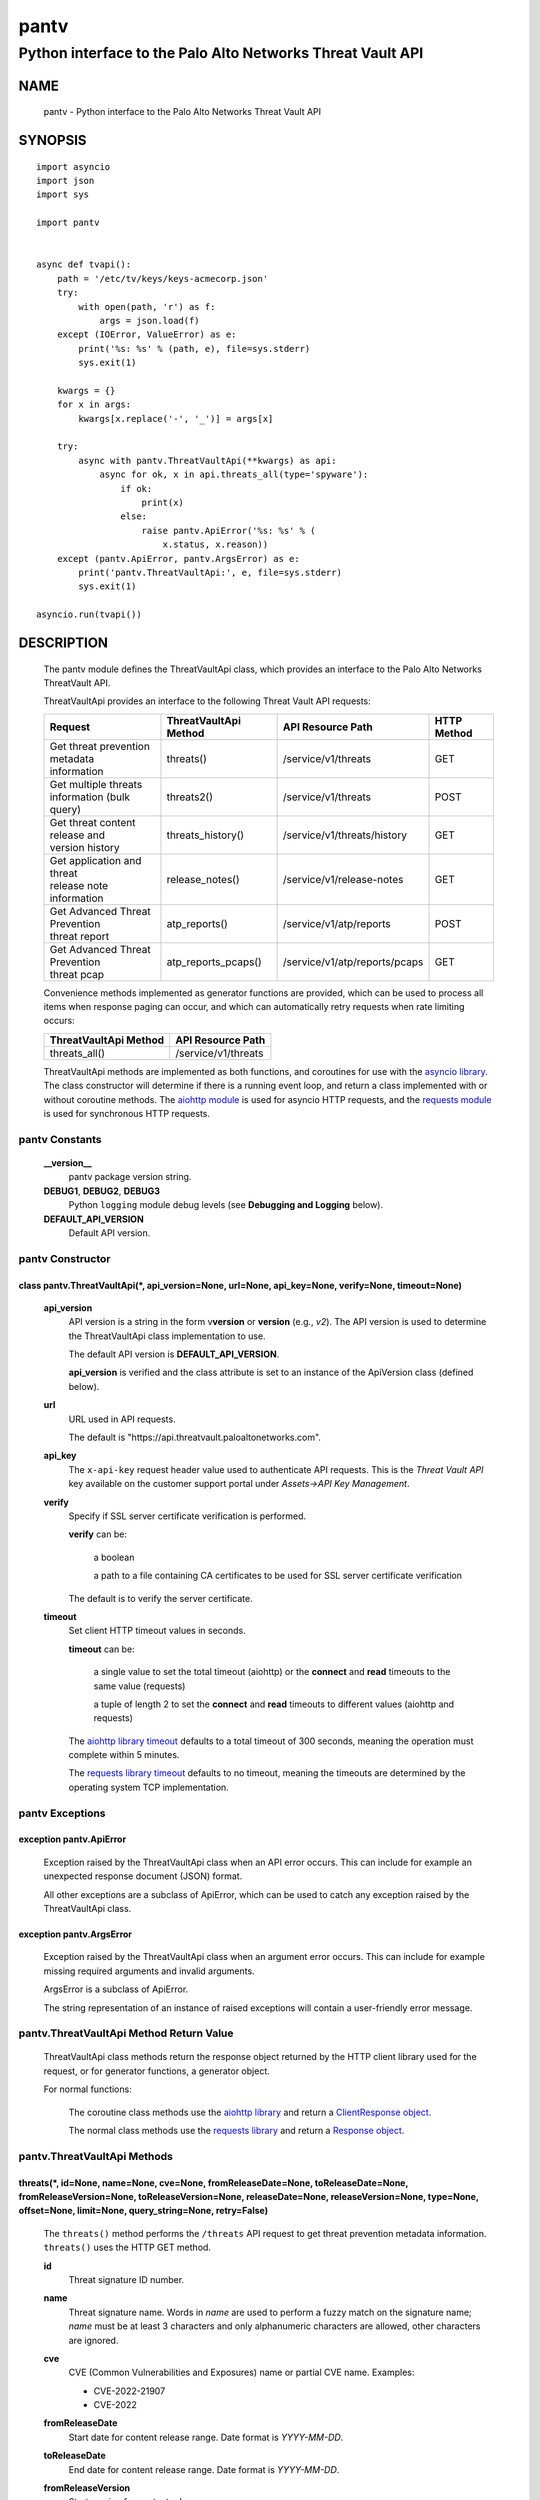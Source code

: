 ..
 Copyright (c) 2022 Palo Alto Networks, Inc.

 Permission to use, copy, modify, and distribute this software for any
 purpose with or without fee is hereby granted, provided that the above
 copyright notice and this permission notice appear in all copies.

 THE SOFTWARE IS PROVIDED "AS IS" AND THE AUTHOR DISCLAIMS ALL WARRANTIES
 WITH REGARD TO THIS SOFTWARE INCLUDING ALL IMPLIED WARRANTIES OF
 MERCHANTABILITY AND FITNESS. IN NO EVENT SHALL THE AUTHOR BE LIABLE FOR
 ANY SPECIAL, DIRECT, INDIRECT, OR CONSEQUENTIAL DAMAGES OR ANY DAMAGES
 WHATSOEVER RESULTING FROM LOSS OF USE, DATA OR PROFITS, WHETHER IN AN
 ACTION OF CONTRACT, NEGLIGENCE OR OTHER TORTIOUS ACTION, ARISING OUT OF
 OR IN CONNECTION WITH THE USE OR PERFORMANCE OF THIS SOFTWARE.

=====
pantv
=====

-----------------------------------------------------------
Python interface to the Palo Alto Networks Threat Vault API
-----------------------------------------------------------

NAME
====

 pantv - Python interface to the Palo Alto Networks Threat Vault
 API

SYNOPSIS
========
::

 import asyncio
 import json
 import sys
 
 import pantv


 async def tvapi():
     path = '/etc/tv/keys/keys-acmecorp.json'
     try:
         with open(path, 'r') as f:
             args = json.load(f)
     except (IOError, ValueError) as e:
         print('%s: %s' % (path, e), file=sys.stderr)
         sys.exit(1)

     kwargs = {}
     for x in args:
         kwargs[x.replace('-', '_')] = args[x]

     try:
         async with pantv.ThreatVaultApi(**kwargs) as api:
             async for ok, x in api.threats_all(type='spyware'):
                 if ok:
                     print(x)
                 else:
                     raise pantv.ApiError('%s: %s' % (
                         x.status, x.reason))
     except (pantv.ApiError, pantv.ArgsError) as e:
         print('pantv.ThreatVaultApi:', e, file=sys.stderr)
         sys.exit(1)

 asyncio.run(tvapi())

DESCRIPTION
===========

 The pantv module defines the ThreatVaultApi class, which provides an
 interface to the Palo Alto Networks ThreatVault API.

 ThreatVaultApi provides an interface to the following Threat Vault
 API requests:

 +-----------------------------------+-----------------------+-------------------------------+-------------+
 | Request                           | ThreatVaultApi Method | API Resource Path             | HTTP Method |
 +===================================+=======================+===============================+=============+
 | | Get threat prevention metadata  | threats()             | /service/v1/threats           | GET         |
 | | information                     |                       |                               |             |
 +-----------------------------------+-----------------------+-------------------------------+-------------+
 | | Get multiple threats            | threats2()            | /service/v1/threats           | POST        |
 | | information (bulk query)        |                       |                               |             |
 +-----------------------------------+-----------------------+-------------------------------+-------------+
 | | Get threat content release and  | threats_history()     | /service/v1/threats/history   | GET         |
 | | version history                 |                       |                               |             |
 +-----------------------------------+-----------------------+-------------------------------+-------------+
 | | Get application and threat      | release_notes()       | /service/v1/release-notes     | GET         |
 | | release note information        |                       |                               |             |
 +-----------------------------------+-----------------------+-------------------------------+-------------+
 | | Get Advanced Threat Prevention  | atp_reports()         | /service/v1/atp/reports       | POST        |
 | | threat report                   |                       |                               |             |
 +-----------------------------------+-----------------------+-------------------------------+-------------+
 | | Get Advanced Threat Prevention  | atp_reports_pcaps()   | /service/v1/atp/reports/pcaps | GET         |
 | | threat pcap                     |                       |                               |             |
 +-----------------------------------+-----------------------+-------------------------------+-------------+

 Convenience methods implemented as generator functions are provided,
 which can be used to process all items when response paging can
 occur, and which can automatically retry requests when rate limiting
 occurs:

 =========================   ===================
 ThreatVaultApi Method       API Resource Path
 =========================   ===================
 threats_all()               /service/v1/threats
 =========================   ===================

 ThreatVaultApi methods are implemented as both functions, and
 coroutines for use with the
 `asyncio library <https://docs.python.org/3/library/asyncio.html>`_.
 The class constructor will determine if there is a running
 event loop, and return a class implemented with or without coroutine
 methods.  The
 `aiohttp module <https://docs.aiohttp.org/>`_
 is used for asyncio HTTP requests, and the
 `requests module <https://docs.python-requests.org>`_
 is used for synchronous HTTP requests.

pantv Constants
---------------

 **__version__**
  pantv package version string.

 **DEBUG1**, **DEBUG2**, **DEBUG3**
  Python ``logging`` module debug levels (see **Debugging and
  Logging** below).

 **DEFAULT_API_VERSION**
  Default API version.


pantv Constructor
-----------------

class pantv.ThreatVaultApi(\*, api_version=None, url=None, api_key=None, verify=None, timeout=None)
~~~~~~~~~~~~~~~~~~~~~~~~~~~~~~~~~~~~~~~~~~~~~~~~~~~~~~~~~~~~~~~~~~~~~~~~~~~~~~~~~~~~~~~~~~~~~~~~~~~

 **api_version**
  API version is a string in the form v\ **version** or
  **version** (e.g., *v2*).  The API version is used to determine
  the ThreatVaultApi class implementation to use.

  The default API version is **DEFAULT_API_VERSION**.

  **api_version** is verified and the class attribute is set to an
  instance of the ApiVersion class (defined below).

 **url**
  URL used in API requests.

  The default is "\https://api.threatvault.paloaltonetworks.com".

 **api_key**
  The ``x-api-key`` request header value used to authenticate API
  requests.  This is the *Threat Vault API* key available on the
  customer support portal under *Assets->API Key Management*.

 **verify**
  Specify if SSL server certificate verification is performed.

  **verify** can be:

   a boolean

   a path to a file containing CA certificates to be used for SSL
   server certificate verification

  The default is to verify the server certificate.

 **timeout**
  Set client HTTP timeout values in seconds.

  **timeout** can be:

   a single value to set the total timeout (aiohttp) or the
   **connect** and **read** timeouts to the same value (requests)

   a tuple of length 2 to set the **connect** and **read** timeouts to
   different values (aiohttp and requests)

  The
  `aiohttp library timeout <https://docs.aiohttp.org/en/stable/client_quickstart.html#timeouts>`_
  defaults to a total timeout of 300 seconds, meaning the operation
  must complete within 5 minutes.

  The
  `requests library timeout <https://docs.python-requests.org/en/latest/user/advanced/#timeouts>`_
  defaults to no timeout, meaning the timeouts are determined by the
  operating system TCP implementation.

pantv Exceptions
----------------

exception pantv.ApiError
~~~~~~~~~~~~~~~~~~~~~~~~

 Exception raised by the ThreatVaultApi class when an API error
 occurs.  This can include for example an unexpected response document
 (JSON) format.

 All other exceptions are a subclass of ApiError, which can be
 used to catch any exception raised by the ThreatVaultApi class.

exception pantv.ArgsError
~~~~~~~~~~~~~~~~~~~~~~~~~

 Exception raised by the ThreatVaultApi class when an argument error
 occurs.  This can include for example missing required arguments and
 invalid arguments.

 ArgsError is a subclass of ApiError.

 The string representation of an instance of raised exceptions will
 contain a user-friendly error message.

pantv.ThreatVaultApi Method Return Value
----------------------------------------

 ThreatVaultApi class methods return the response object returned by
 the HTTP client library used for the request, or for generator
 functions, a generator object.

 For normal functions:

  The coroutine class methods use the
  `aiohttp library <https://docs.aiohttp.org/>`_
  and return a
  `ClientResponse object <https://docs.aiohttp.org/en/stable/client_reference.html#aiohttp.ClientResponse>`_.

  The normal class methods use the
  `requests library <https://docs.python-requests.org/>`_
  and return a
  `Response object <https://docs.python-requests.org/en/latest/api/#requests.Response>`_.

pantv.ThreatVaultApi Methods
----------------------------

threats(\*, id=None, name=None, cve=None, fromReleaseDate=None, toReleaseDate=None, fromReleaseVersion=None, toReleaseVersion=None, releaseDate=None, releaseVersion=None,  type=None, offset=None, limit=None, query_string=None, retry=False)
~~~~~~~~~~~~~~~~~~~~~~~~~~~~~~~~~~~~~~~~~~~~~~~~~~~~~~~~~~~~~~~~~~~~~~~~~~~~~~~~~~~~~~~~~~~~~~~~~~~~~~~~~~~~~~~~~~~~~~~~~~~~~~~~~~~~~~~~~~~~~~~~~~~~~~~~~~~~~~~~~~~~~~~~~~~~~~~~~~~~~~~~~~~~~~~~~~~~~~~~~~~~~~~~~~~~~~~~~~~~~~~~~~~~~~~~~~~~~~~

 The ``threats()`` method performs the ``/threats`` API request to get
 threat prevention metadata information.  ``threats()`` uses the HTTP
 GET method.

 **id**
  Threat signature ID number.

 **name**
  Threat signature name.  Words in *name* are used to perform a fuzzy
  match on the signature name; *name* must be at least 3 characters
  and only alphanumeric characters are allowed, other characters are
  ignored.

 **cve**
  CVE (Common Vulnerabilities and Exposures) name or partial CVE
  name.  Examples:

  - CVE-2022-21907
  - CVE-2022

 **fromReleaseDate**
  Start date for content release range.  Date format is *YYYY-MM-DD*.

 **toReleaseDate**
  End date for content release range.  Date format is *YYYY-MM-DD*.

 **fromReleaseVersion**
  Start version for content release range.

 **toReleaseVersion**
  End version for content release range.

 **releaseDate**
  Content release date.  Date format is *YYYY-MM-DD*.

 **releaseVersion**
  Content release version.

 **type**
  Signature type:

   **ips** - IPS signature metadata

   **fileformat** - file-format signature metadata

   **spyware** - anti-spyware signature metadata

   **vulnerability** - vulnerability protection signature metadata

 **offset**
  Numeric offset used for response paging.  The default offset is 0.

 **limit**
  Numeric number of items to return in a response.  The default
  limit is 10,000 and the maximum is 10,000.

 **query_string**
  Dictionary of key/value pairs to be sent as additional parameters in
  the query string of the request.  This can be used to specify API
  request parameters not supported by the class method.

 **retry**
  Retry the request indefinitely when a request is rate limited.  When
  a HTTP 429 status code is returned, the function will suspend
  execution until the time specified in the ``x-minute-ratelimit-reset``
  response header, then retry the request.  Coroutine methods use
  ``asyncio.sleep()`` to suspend and normal methods use
  ``time.sleep()``.

threats_all()
~~~~~~~~~~~~~

 The ``threats_all()`` method is a generator function which executes
 the ``threats()`` method until all items are returned.  Response
 paging is handled with the **offset** and **limit** specified, or a
 starting offset of 0 and limit of 10,000.  The arguments are the same
 as in the ``threats()`` method.

 The generator function yields a tuple containing:

  **status**: a boolean

   - True: the HTTP status code of the request is 200
   - False: the HTTP status code of the request is not 200

  **response**: a response item, or HTTP client library response object

   - **status** is True: an object in the response ``fileformat``,
     ``spyware`` or ``vulnerability`` list
   - **status** is False: HTTP client library response object

threats2(\*, type=None, id=None, name=None, sha256=None, md5=None, data=None, query_string=None, retry=False)
~~~~~~~~~~~~~~~~~~~~~~~~~~~~~~~~~~~~~~~~~~~~~~~~~~~~~~~~~~~~~~~~~~~~~~~~~~~~~~~~~~~~~~~~~~~~~~~~~~~~~~~~~~~~~

 The ``threats2()`` method performs the ``/threats`` API request to
 get threat prevention metadata information.  ``threats2()``
 uses the HTTP POST method.

 ``threats2()`` is used to perform bulk queries using multiple values
 for *id*, *name*, *sha256*, or *md5*.  Up to 100 query values can be
 specified.

 **type**
  Signature type:

   **ips** - IPS signature metadata

   **fileformat** - file-format signature metadata

   **spyware** - anti-spyware signature metadata

   **vulnerability** - vulnerability protection signature metadata

   **antivirus** - anti-virus signature metadata

   **dns** - DNS signature  metadata

   **rtdns** - real-time DNS detection entries metadata

   **spywarec2** - spyware C2 signatures metadata

 **id**
  List of threat signature ID numbers.

 **name**
  List of threat signature names.  A complete string comparison of
  name is performed; ``threats2()`` does not perform a fuzzy match on
  signature name like ``threats()``.

 **sha256**
  List of SHA-256 sample hash values.

 **md5**
  List of MD5 sample hash values.

 **data**
  JSON text to send in the body of the request.
  The text is a JSON object with key/values for *type* (optional)
  and one of: *id*, *name*, *sha256*, *md5*.

  **data** can be:

   a Python object that can be deserialized to JSON text

   a ``str``, ``bytes`` or ``bytearray`` type containing JSON text
 
 **query_string**
  Dictionary of key/value pairs to be sent as additional parameters in
  the query string of the request.  This can be used to specify API
  request parameters not supported by the class method.

 **retry**
  Retry the request indefinitely when a request is rate limited.  When
  a HTTP 429 status code is returned, the function will suspend
  execution until the time specified in the ``x-minute-ratelimit-reset``
  response header, then retry the request.  Coroutine methods use
  ``asyncio.sleep()`` to suspend and normal methods use
  ``time.sleep()``.

threats_history(\*, type=None, id=None, order=None, offset=None, limit=None, query_string=None, retry=False)
~~~~~~~~~~~~~~~~~~~~~~~~~~~~~~~~~~~~~~~~~~~~~~~~~~~~~~~~~~~~~~~~~~~~~~~~~~~~~~~~~~~~~~~~~~~~~~~~~~~~~~~~~~~~

 The ``threats_history()`` method performs the ``/threats/history``
 API request to get threat content release and version history for a
 threat signature ID.

 **type**
  Signature type:

   **antivirus** - anti-virus release and version history

   **wildfire** - WildFire release and version history

 **id**
  Threat signature ID number.

 **order**
  Sort order for results:

   **asc** - ascending order (default)

   **desc** - descending order

  The ``version`` field is used to sort the results.

 **offset**
  Numeric offset used for response paging.  The default offset is 0.

 **limit**
  Numeric number of items to return in a response.  The default
  limit is 10,000 and the maximum is 10,000.

 **query_string**
  Dictionary of key/value pairs to be sent as additional parameters in
  the query string of the request.  This can be used to specify API
  request parameters not supported by the class method.

 **retry**
  Retry the request indefinitely when a request is rate limited.  When
  a HTTP 429 status code is returned, the function will suspend
  execution until the time specified in the ``x-minute-ratelimit-reset``
  response header, then retry the request.  Coroutine methods use
  ``asyncio.sleep()`` to suspend and normal methods use
  ``time.sleep()``.

release_notes(\*, type=None, version=None, query_string=None, retry=False)
~~~~~~~~~~~~~~~~~~~~~~~~~~~~~~~~~~~~~~~~~~~~~~~~~~~~~~~~~~~~~~~~~~~~~~~~~~

 The ``release_notes()`` method performs the ``/release-notes`` API
 request to get application and threat release note information.

 **type**
  Release note type:

   **content**

 **version**
  Content version.

 **query_string**
  Dictionary of key/value pairs to be sent as additional parameters in
  the query string of the request.  This can be used to specify API
  request parameters not supported by the class method.

 **retry**
  Retry the request indefinitely when a request is rate limited.  When
  a HTTP 429 status code is returned, the function will suspend
  execution until the time specified in the ``x-minute-ratelimit-reset``
  response header, then retry the request.  Coroutine methods use
  ``asyncio.sleep()`` to suspend and normal methods use
  ``time.sleep()``.

atp_reports(\*, id=None, data=None, query_string=None, retry=False)
~~~~~~~~~~~~~~~~~~~~~~~~~~~~~~~~~~~~~~~~~~~~~~~~~~~~~~~~~~~~~~~~~~~

 The ``atp_reports()`` method performs the ``/atp/reports`` API
 request to get an Advanced Threat Prevention threat report.

 **id**
  List of Advanced Threat Prevention report IDs.  A report ID is a
  hexadecimal string.

 **data**
  JSON text to send in the body of the request.
  The text is a JSON object with key/values for *id*.

  **data** can be:

   a Python object that can be deserialized to JSON text

   a ``str``, ``bytes`` or ``bytearray`` type containing JSON text

 **query_string**
  Dictionary of key/value pairs to be sent as additional parameters in
  the query string of the request.  This can be used to specify API
  request parameters not supported by the class method.

 **retry**
  Retry the request indefinitely when a request is rate limited.  When
  a HTTP 429 status code is returned, the function will suspend
  execution until the time specified in the ``x-minute-ratelimit-reset``
  response header, then retry the request.  Coroutine methods use
  ``asyncio.sleep()`` to suspend and normal methods use
  ``time.sleep()``.

atp_reports_pcaps(\*, id=None, query_string=None, retry=False)
~~~~~~~~~~~~~~~~~~~~~~~~~~~~~~~~~~~~~~~~~~~~~~~~~~~~~~~~~~~~~~

 The ``atp_pcaps()`` method performs the ``/atp/reports/pcaps`` API
 request to get the packet capture file for an Advanced Threat
 Prevention threat.

 **id**
  Advanced Threat Prevention report ID.  A single report ID can be
  specified, which is a hexadecimal string.

 A successful response will contain a content type of
 ``application/octet-stream`` and the pcap is the response body
 content.

 **query_string**
  Dictionary of key/value pairs to be sent as additional parameters in
  the query string of the request.  This can be used to specify API
  request parameters not supported by the class method.

 **retry**
  Retry the request indefinitely when a request is rate limited.  When
  a HTTP 429 status code is returned, the function will suspend
  execution until the time specified in the ``x-minute-ratelimit-reset``
  response header, then retry the request.  Coroutine methods use
  ``asyncio.sleep()`` to suspend and normal methods use
  ``time.sleep()``.

pantv.ApiVersion class Attributes and Methods
---------------------------------------------

 The ApiVersion class provides an interface to the API version of the
 ThreatVaultApi class instance.

 =================   ===========
 Attribute           Description
 =================   ===========
 version             version as an integer
 =================   ===========

__str__()
~~~~~~~~~

 version as a string in the format v\ **version**.  (e.g., *v2*).

__int__()
~~~~~~~~~

 version as an integer with the following layout:

 ==================  ===========
 Bits (MSB 0 order)  Description
 ==================  ===========
 0-7                 unused
 8-15                version
 16-31               reserved for future use
 ==================  ===========

Sample Usage
~~~~~~~~~~~~
::

  import json
  import sys
  
  import pantv


  def tvapi():
      path = '/etc/tv/keys/keys-acmecorp.json'
      try:
          with open(path, 'r') as f:
              args = json.load(f)
      except (IOError, ValueError) as e:
          print('%s: %s' % (path, e), file=sys.stderr)
          sys.exit(1)

      kwargs = {}
      for x in args:
          kwargs[x.replace('-', '_')] = args[x]

      try:
          api = pantv.ThreatVaultApi(**kwargs)
      except (pantv.ApiError, pantv.ArgsError) as e:
          print('pantv.ThreatVaultApi:', e, file=sys.stderr)
          sys.exit(1)
      print('api_version: %s, 0x%04x' %
            (api.api_version, int(api.api_version)))


  tvapi()

Debugging and Logging
---------------------

 The Python standard library ``logging`` module is used to log debug
 output; by default no debug output is logged.

 In order to obtain debug output the ``logging`` module must be
 configured: the logging level must be set to one of **DEBUG1**,
 **DEBUG2**, or **DEBUG3** and a handler must be configured.
 **DEBUG1** enables basic debugging output and **DEBUG2** and
 **DEBUG3** specify increasing levels of debug output.

 For example, to configure debug output to **stderr**:
 ::

  import logging

  if options['debug']:
      logger = logging.getLogger()
      if options['debug'] == 3:
          logger.setLevel(pantv.DEBUG3)
      elif options['debug'] == 2:
          logger.setLevel(pantv.DEBUG2)
      elif options['debug'] == 1:
          logger.setLevel(pantv.DEBUG1)

      handler = logging.StreamHandler()
      logger.addHandler(handler)

EXAMPLES
========

 The **tvapi.py** command line program calls each available
 ThreatVaultApi method, with and without ``async/await``, and can be
 reviewed for sample usage of the class and its methods.
 ::

  $ tvapi.py -F /etc/tv/keys-acmecorp.json --threats --id 30001 -j
  threats: 200 OK 1296
  {
      "count": 1,
      "data": {
          "antivirus": [],
          "fileformat": [],
          "spyware": [],
          "vulnerability": [
              {
                  "category": "overflow",
                  "cve": [
                      "CVE-2011-2663"
                  ],
                  "default_action": "reset-server",
                  "description": "Novell GroupWise 8.0 before HP3 is prone to a buffer overflow vulnerability while parsing certain crafted calendar requests. The vulnerability is due to an invalid array indexing error while parsing a crafted yearly RRULE variable in a VCALENDAR attachment. An attacker could exploit the vulnerability by sending a crafted VCALENDAR request in an e-mail message. A successful attack could lead to remote code execution with the privileges of the server.",
                  "details": {
                      "change_data": "updated associated default action to reset"
                  },
                  "id": 30001,
                  "latest_release_time": "2020-10-29T18:15:11Z",
                  "latest_release_version": 8337,
                  "max_version": "",
                  "min_version": "8.1.0",
                  "name": "Novell GroupWise iCal RRULE Time Conversion Invalid Array Indexing Vulnerability",
                  "ori_release_time": "2016-12-29T16:55:04Z",
                  "ori_release_version": 650,
                  "reference": [
                      "http://www.verisigninc.com/en_US/products-and-services/network-intelligence-availability/idefense/public-vulnerability-reports/articles/index.xhtml?id=945"
                  ],
                  "severity": "high",
                  "status": "released",
                  "vendor": []
              }
          ],
          "wildfire": []
      },
      "link": {
          "next": null,
          "previous": null
      },
      "message": "Successful",
      "success": true
  }

SEE ALSO
========

 tvapi.py command line program
  https://github.com/PaloAltoNetworks/pan-threat-vault-python/blob/main/doc/tvapi.rst

 Threat Vault API Reference
  https://panos.pan.dev/api/tp/tp-public-api-overview

 Advanced Threat Prevention
  https://docs.paloaltonetworks.com/pan-os/10-2/pan-os-admin/threat-prevention/about-threat-prevention/advanced-threat-prevention

AUTHORS
=======

 Palo Alto Networks, Inc.
